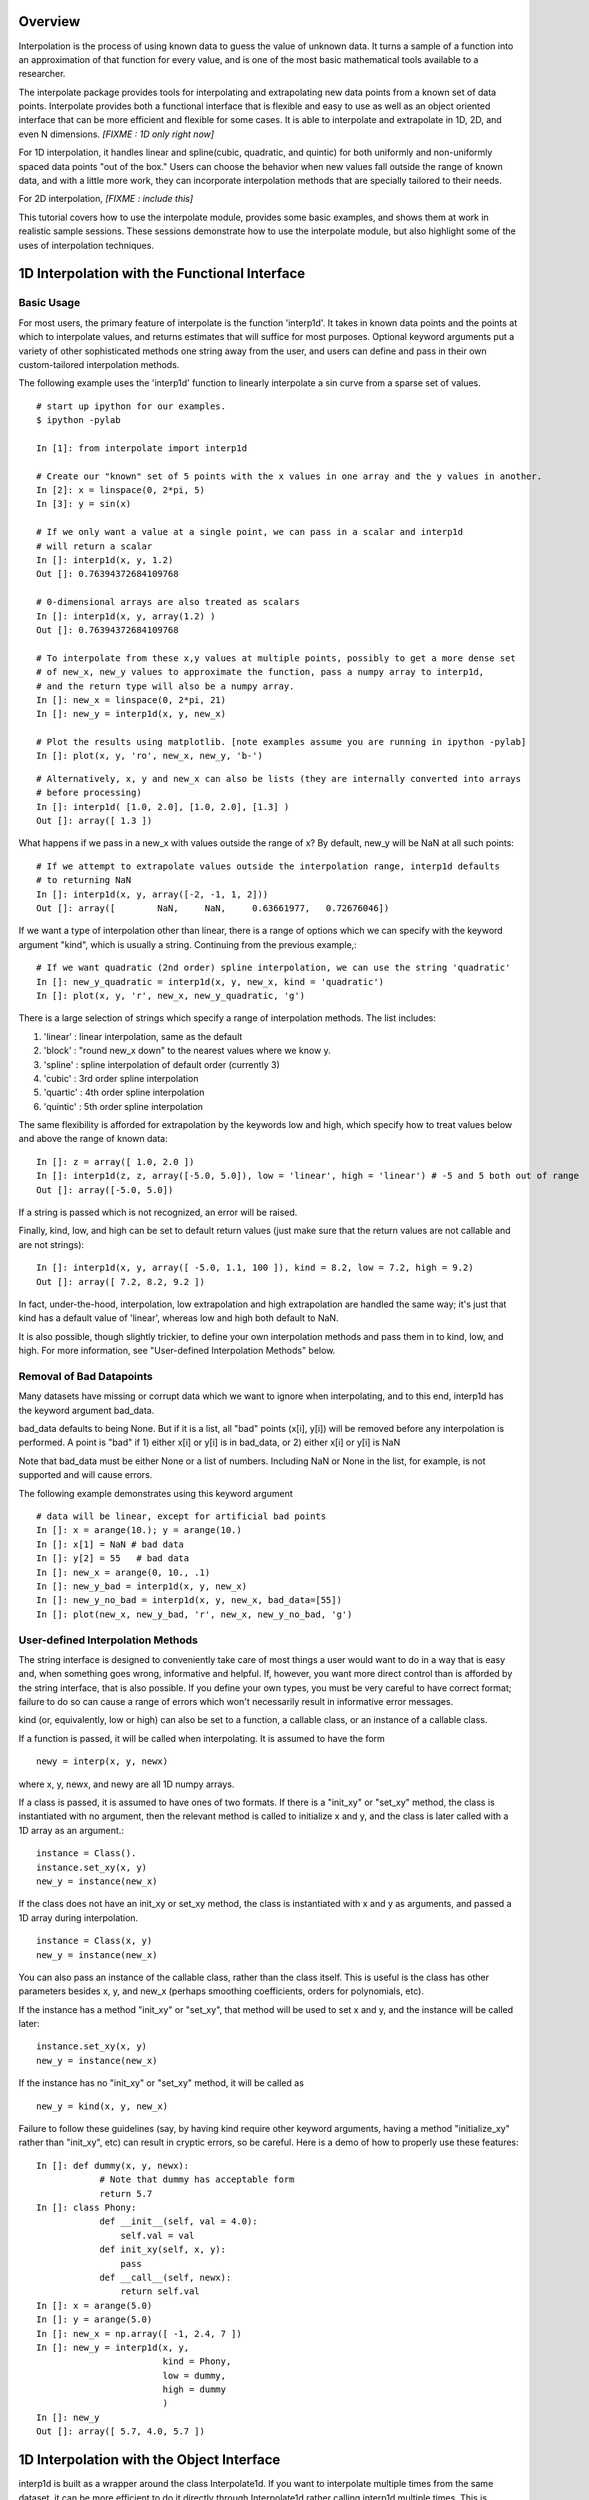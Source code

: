 ==================
Overview
==================

Interpolation is the process of using known data to guess the value of unknown data.  It turns
a sample of a function into an approximation of that function for every value, and is one of
the most basic mathematical tools available to a researcher.

The interpolate package provides tools for interpolating and extrapolating new data points from a known set of data points.  
Interpolate provides both a functional interface that is flexible and easy to use as well as an object oriented interface that 
can be more efficient and flexible for some cases.  It is able to interpolate and extrapolate in 1D, 2D, and even N 
dimensions. *[FIXME : 1D only right now]*

For 1D interpolation, it handles linear and spline(cubic, quadratic, and quintic) for both uniformly and non-uniformly spaced 
data points "out of the box."  Users can choose the behavior when new values fall outside the range of known data, and
with a little more work, they can incorporate interpolation methods that are specially tailored to their needs.

For 2D interpolation, *[FIXME : include this]*

This tutorial covers how to use the interpolate module, provides some basic examples, and shows
them at work in realistic sample sessions.  These sessions demonstrate how to use the 
interpolate module, but also highlight some of the uses of interpolation techniques.

================================================
1D Interpolation with the Functional Interface
================================================

-------------
Basic Usage
-------------

For most users, the primary feature of interpolate is the function 'interp1d'.  It takes
in known data points and the points at which to interpolate values, and returns
estimates that will suffice for most purposes.  Optional keyword arguments put
a variety of other sophisticated methods one string away from the user, and users
can define and pass in their own custom-tailored interpolation methods.

The following example uses the 'interp1d' function to linearly interpolate a sin 
curve from a sparse set of values. ::
    
    # start up ipython for our examples.
    $ ipython -pylab
    
    In [1]: from interpolate import interp1d
    
    # Create our "known" set of 5 points with the x values in one array and the y values in another.
    In [2]: x = linspace(0, 2*pi, 5)
    In [3]: y = sin(x)
    
    # If we only want a value at a single point, we can pass in a scalar and interp1d
    # will return a scalar
    In []: interp1d(x, y, 1.2)
    Out []: 0.76394372684109768
    
    # 0-dimensional arrays are also treated as scalars
    In []: interp1d(x, y, array(1.2) )
    Out []: 0.76394372684109768
    
    # To interpolate from these x,y values at multiple points, possibly to get a more dense set
    # of new_x, new_y values to approximate the function, pass a numpy array to interp1d, 
    # and the return type will also be a numpy array.
    In []: new_x = linspace(0, 2*pi, 21)
    In []: new_y = interp1d(x, y, new_x)
    
    # Plot the results using matplotlib. [note examples assume you are running in ipython -pylab]
    In []: plot(x, y, 'ro', new_x, new_y, 'b-')
        
.. image:: interp1d_linear_simple.png 

::

    # Alternatively, x, y and new_x can also be lists (they are internally converted into arrays
    # before processing)
    In []: interp1d( [1.0, 2.0], [1.0, 2.0], [1.3] )
    Out []: array([ 1.3 ])

What happens if we pass in a new_x with values outside the range of x?  By default, new_y will be
NaN at all such points: ::

    # If we attempt to extrapolate values outside the interpolation range, interp1d defaults
    # to returning NaN
    In []: interp1d(x, y, array([-2, -1, 1, 2]))
    Out []: array([        NaN,     NaN,     0.63661977,   0.72676046])

If we want a type of interpolation other than linear, there is a range of options which we can specify 
with the keyword argument "kind", which is usually a string.  Continuing from the previous example,::

    # If we want quadratic (2nd order) spline interpolation, we can use the string 'quadratic'
    In []: new_y_quadratic = interp1d(x, y, new_x, kind = 'quadratic')
    In []: plot(x, y, 'r', new_x, new_y_quadratic, 'g')
    
.. image:: interp1d_linear_and_quadratic.png

There is a large selection of strings which specify a range of interpolation methods.  The list includes:

#. 'linear' : linear interpolation, same as the default
#. 'block' : "round new_x down" to the nearest values where we know y.
#. 'spline' : spline interpolation of default order (currently 3)
#. 'cubic' : 3rd order spline interpolation
#. 'quartic' : 4th order spline interpolation
#. 'quintic' : 5th order spline interpolation

The same flexibility is afforded for extrapolation by the keywords low and high, which
specify how to treat values below and above the range of known data: ::

    In []: z = array([ 1.0, 2.0 ])
    In []: interp1d(z, z, array([-5.0, 5.0]), low = 'linear', high = 'linear') # -5 and 5 both out of range
    Out []: array([-5.0, 5.0])

If a string is passed which is not recognized, an error will be raised.

Finally, kind, low, and high can be set to default return values (just make sure that
the return values are not callable and are not strings): ::

    In []: interp1d(x, y, array([ -5.0, 1.1, 100 ]), kind = 8.2, low = 7.2, high = 9.2)
    Out []: array([ 7.2, 8.2, 9.2 ])

In fact, under-the-hood, interpolation, low extrapolation and high extrapolation
are handled the same way; it's just that kind has a default value of 'linear', whereas
low and high both default to NaN.

It is also possible, though slightly trickier, to define your own interpolation methods and pass them
in to kind, low, and high.  For more information, see "User-defined Interpolation Methods"
below.



-----------------------------
Removal of Bad Datapoints
-----------------------------

Many datasets have missing or corrupt data which we want to ignore when interpolating,
and to this end, interp1d has the keyword argument bad_data.

bad_data defaults to being None.  But if it is a list, all "bad" points (x[i], y[i]) will be removed
before any interpolation is performed.  A point is "bad" if
1) either x[i] or y[i] is in bad_data, or
2) either x[i] or y[i] is NaN

Note that bad_data must be either None or a list of numbers.  Including NaN or None in the list,
for example, is not supported and will cause errors. 

The following example demonstrates using this keyword argument ::

    # data will be linear, except for artificial bad points
    In []: x = arange(10.); y = arange(10.)
    In []: x[1] = NaN # bad data
    In []: y[2] = 55   # bad data
    In []: new_x = arange(0, 10., .1)
    In []: new_y_bad = interp1d(x, y, new_x)
    In []: new_y_no_bad = interp1d(x, y, new_x, bad_data=[55])
    In []: plot(new_x, new_y_bad, 'r', new_x, new_y_no_bad, 'g')
    
.. image :: with_and_without_bad_data.png



--------------------------------------
User-defined Interpolation Methods
--------------------------------------

The string interface is designed to conveniently take care of most things a user would want
to do in a way that is easy and, when something goes wrong, informative and helpful.
If, however, you want more direct control than is afforded by the string interface, that is also possible.
If you define your own types, you must be very careful to have correct
format; failure to do so can cause a range of errors which won't necessarily result in
informative error messages.

kind (or, equivalently, low or high) can also be set to a function, a callable 
class, or an instance of a callable class.

If a function is passed, it will be called when interpolating.
It is assumed to have the form ::

        newy = interp(x, y, newx)
        
where x, y, newx, and newy are all 1D numpy arrays.
            
If a class is passed, it is assumed to have ones of two formats.
If there is a "init_xy" or "set_xy" method, the class is instantiated
with no argument, then the relevant method is called to initialize 
x and y, and the class is later called with a 1D array as an argument.::

        instance = Class().
        instance.set_xy(x, y)
        new_y = instance(new_x)

If the class does not have an init_xy or set_xy method, the class
is instantiated with x and y as arguments, and passed a 1D array
during interpolation. ::

            instance = Class(x, y)
            new_y = instance(new_x)
            
You can also pass an instance of the callable class, rather than the class
itself.  This is useful is the class has other parameters besides x, y, and
new_x (perhaps smoothing coefficients, orders for polynomials, etc).

If the instance has a method "init_xy" or "set_xy", 
that method will be used to set x and y, and the instance will be
called later: ::

        instance.set_xy(x, y)
        new_y = instance(new_x)
                
If the instance has no "init_xy" or "set_xy" method, it will be called as ::

        new_y = kind(x, y, new_x)
        
Failure to follow these guidelines (say, by having kind require other keyword
arguments, having a method "initialize_xy" rather than "init_xy", etc) can result
in cryptic errors, so be careful.  Here is a demo of how to properly use these features:

::

    In []: def dummy(x, y, newx):
                # Note that dummy has acceptable form
                return 5.7
    In []: class Phony:
                def __init__(self, val = 4.0):
                    self.val = val
                def init_xy(self, x, y):
                    pass
                def __call__(self, newx):
                    return self.val
    In []: x = arange(5.0)
    In []: y = arange(5.0)
    In []: new_x = np.array([ -1, 2.4, 7 ])
    In []: new_y = interp1d(x, y, 
                            kind = Phony, 
                            low = dummy,
                            high = dummy
                            )
    In []: new_y
    Out []: array([ 5.7, 4.0, 5.7 ])





================================================
1D Interpolation with the Object Interface
================================================

interp1d is built as a wrapper around the class Interpolate1d.  If you want to
interpolate multiple times from the same dataset, it can be more efficient
to do it directly through Interpolate1d rather calling interp1d multiple times.
This is because many interpolation methods (splines, for example) involve
preprocessing steps which need only be performed once when Interpolate1d
is instantiated, but are performed every time interp1d is called.

Interpolate1d has almost the same interface as interp1d.  The class is
instantiated using exactly the same arguments as are passed to interp1d,
EXCEPT that new_x is missing.  The instance of Interpolate1d is then called
with new_x as the only argument. ::

    # The default behavior is virtually the same
    In []: x = linspace(0, 2*pi, 5)
    In []: y = sin(x)
    In []: new_x = linspace(0, 2*pi, 21)
    In []: new_y1 = interp1d(x, y, new_x)
    In []: interp_obj1 = Interpolate1d(x, y)
    In []: new_Y1 = interp_obj1(new_x)
    In []: new_y1 == new_Y1
    Out []: True
    
    # interp1d's keyword arguments are passed in when Interpolate1d
    # is instantiated, not when it is called.
    In []: new_y2 = interp1d(x, y, new_x, kind='spline', low=None, high=5.7)
    In []: interp_obj2 = Interpolate1d(x, y, kind='spline', low=None, high=5.7)
    In []: new_Y2 = interp_obj2(new_x)
    In []: new_y2 == new_Y2
    Out []: True
    
==================================================
Sample Data Analysis Sessions Using Interpolate
==================================================

Below are several sample sessions or code pieces from various applications
showing uses for interpolation and how it can be done using the
interpolate module.

-----------------------------------------------------
Estimating Function Statistics and Displaying Data
-----------------------------------------------------

In this session, the geologist
has a data set of data indicating the temperature at various
depths in the ground.  He wants to 1) get a visual feel for the data, 
and 2) estimate the average temperature.
::

    In []: data_array = loadtxt('dataset1.txt')
    In []: shape(data_array)
    Out []: (12, 2)
    In []: depth = data_array[:,0]
    In []: temp = data_array[:,1]
    
    In []: max(depth)
    Out []: 20
    In []: plot(depth, temp)
    
    # darn, many of the temperatures are 1000, indicating
    # a measurement error, which makes it look terrible.
    # And what is there doesn't look smooth
    
    In []: import interpolate as I
    In []: plot( I.interp1d(depth, temp, linspace(0,20,100), bad_data = [1000])
    # much better, but he wants to see it smoother too
    In []: plot( I.interp1d(depth, temp, linspace(0,20,100), kind='cubic', bad_data = [1000])
    
    # To find the average temp he can't average the data points because the samples
    # are not necessarily uniform, but it is easy to uniformly sample the interpolated function
    In []: average_temp = average( I.interp1d(depth, temp, linspace(0,20,100), 'cubic', bad_data=[1000]) )
    
---------------------------------
Modeling from a small dataset
---------------------------------

This computational biologist wants to model the growth rate of 
cancer cells in tissue.  For several levels of blood glucose, he has measurements 
of the CO2 output of the cancer cells. For several different levels of CO2 ouput,
he also has measurements of the growth rate of these cells.  Each data point represents 
a week's work on the part of experimentalists, so though there isn't much 
data he'll have to make due.  Now, his full simulation takes up hundreds of lines of
code, so we only show the module estimate_growth_rate.py which he wrote. 
::

    """ Contains callable class EstimateGrowthRate, which accepts blood glucose level as
        an argument and returns interpolated growth rate of cells.
    """
    import numpy as np
    import interpolate as I
    
    metabolism_filename = "metabolism.txt"
    growth_filename = "growth.txt"
    
    class EstimateGrowthRate:
        """ This class is instantiated once at the beginning of the simulation, and then
            called many times while it is running.  Internally, the spline coefficients are
            only calculated once, at instantiation, so this is much more time efficient than
            using interp1d multiple times.
        """
        
        def __init__(self, metab_file = metabolism_filename, grow_file = growth_filename):
            metab_array = loadtxt(metab_file)
            metab_glucose = metab_array[:,0]
            metab_CO2 = metab_array[:,1]
            self.glucose_to_CO2 = I.interpolate1d(metab_glucose, metab_CO2, 'cubic')
            
            grow_array = loadtxt(grow_file)
            grow_CO2 = grow_array[:,0]
            grow_growth = grow_array[:,1]
            self.CO2_to_growth = I.interpolate1d(grow_CO2, grow_growth, 'cubic')
            
        def __call__(self, glucose_level):
            return self.CO2_to_growth( self.glucose_to_CO2( glucose_level ))


--------------
Optimization
--------------

This engineer is developing a piece of hardware, and needs to find the optimal
thickness for a thin film it contains.  Because performance (by some metric) is at a premium,
she needs to pick a very good thickness.  But building a separate prototype for every
possible thickness is impractical, so she needs to make educated guesses for each
thickness she implements.

An ideal approach is to measure performance for several thicknesses, interpolate
a function from them, guess a good thickness based on that function, make that
prototype, and repeat.  If she does this, she can "zoom in" on the optimal thickness.  
::

    In []: data_array = loadtxt('data.dat')
    In []: thickness = data_array[:,0]
    In []: performance = data_array[:,1]
    In []: new_thick = linspace( min(thickness), max(thickness), 200 )
    
    # she uses a very high-order spline because, though it's
    # somewhat expensive, making prototypes is much more so
    In []: new_perf = interp1d(thickness, performance, new_thick, kind = 'quintic')
    In []: guess_perf = max(new_perf)
    In []: guess_thick = new_thick( find( new_perf == best_perf ) )
    In []: len(guess_thick)
    Out []: 1 # make sure she only got one answer.
    
    # At this point she builds the prototype and calculates its performance.
    # She wants to re-insert it into the array and interpolate again
    In []: measured_perf = 10.7 #the measured performance
    In []: where_to_insert = max( find(thickness < guess_thick) ) +1
    In []: thickness = insert(thickness, where_to_insert, guess_thick)
    In []: peformance = insert(performance, where_to_insert, measured_perf)
    
More sophisticated optimization tools are also available from the scipy.optimize
module.